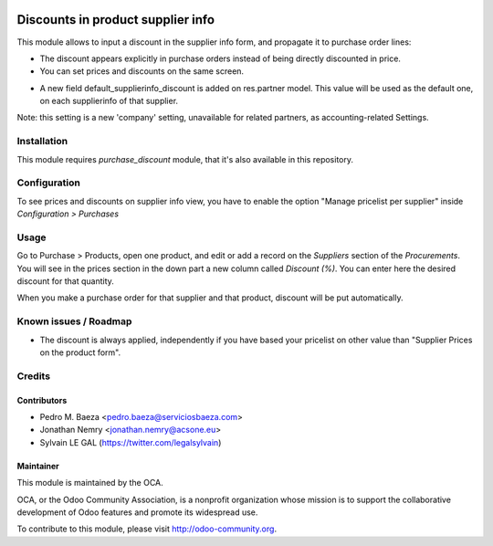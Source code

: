 .. image:: https://img.shields.io/badge/licence-AGPL--3-blue.svg
    :alt: License: AGPL-3

==================================
Discounts in product supplier info
==================================

This module allows to input a discount in the supplier info form, and propagate
it to purchase order lines:

* The discount appears explicitly in purchase orders instead of being directly
  discounted in price.
* You can set prices and discounts on the same screen.

.. image:: /product_supplierinfo_discount/static/description/product_supplierinfo_form.png


* A new field default_supplierinfo_discount is added on res.partner model.
  This value will be used as the default one, on each supplierinfo of that
  supplier.

.. image:: /product_supplierinfo_discount/static/description/res_partner_company_form.png


Note: this setting is a new 'company' setting, unavailable for related partners,
as accounting-related Settings.

.. image:: /product_supplierinfo_discount/static/description/res_partner_individual_form.png

Installation
============

This module requires *purchase_discount* module, that it's also available in
this repository.

Configuration
=============

To see prices and discounts on supplier info view, you have to enable the
option "Manage pricelist per supplier" inside *Configuration > Purchases*

Usage
=====

Go to Purchase > Products, open one product, and edit or add a record on the
*Suppliers* section of the *Procurements*. You will see in the prices section
in the down part a new column called *Discount (%)*. You can enter here
the desired discount for that quantity.

When you make a purchase order for that supplier and that product, discount
will be put automatically.

Known issues / Roadmap
======================

* The discount is always applied, independently if you have based
  your pricelist on other value than "Supplier Prices on the product form".

Credits
=======

Contributors
------------

* Pedro M. Baeza <pedro.baeza@serviciosbaeza.com>
* Jonathan Nemry <jonathan.nemry@acsone.eu>
* Sylvain LE GAL (https://twitter.com/legalsylvain)

Maintainer
----------

.. image:: https://odoo-community.org/logo.png
   :alt: Odoo Community Association
   :target: https://odoo-community.org

This module is maintained by the OCA.

OCA, or the Odoo Community Association, is a nonprofit organization whose
mission is to support the collaborative development of Odoo features and
promote its widespread use.

To contribute to this module, please visit http://odoo-community.org.


